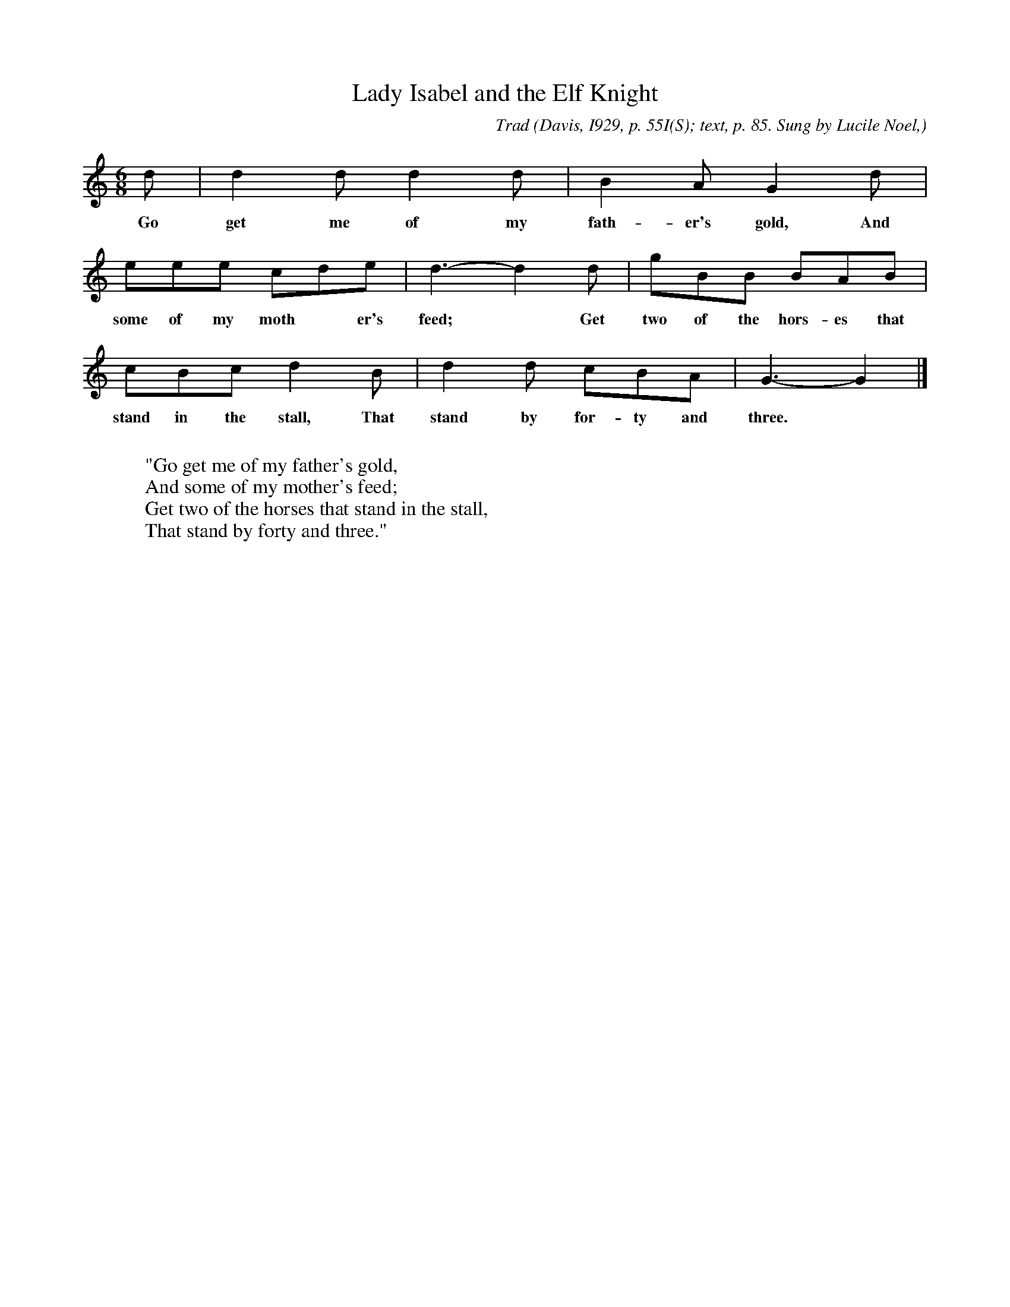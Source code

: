 X:24
T:Lady Isabel and the Elf Knight
C:Trad
B:Bronson
O:Davis, I929, p. 55I(S); text, p. 85. Sung by Lucile Noel,
O:Vinton, Va., November 30, I923. Noted by Evelyn Rex.
O:Collected by Alfreda M. Peel.
M:6/8
L:1/8
K:Gmix % Hexatonic ( -7) Ionian/Mixolydian
d | d2 d d2 d | B2 A G2 d |
w:Go get me of my fath-er's gold, And
eee cde | d3-d2 d | gBB BAB |
w:some of my moth*er's feed;* Get two of the hors-es that
cBc d2 B | d2 d cBA | G3-G2 |]
w:stand in the stall, That stand by for-ty and three.
W:
W:"Go get me of my father's gold,
W:And some of my mother's feed;
W:Get two of the horses that stand in the stall,
W:That stand by forty and three."
